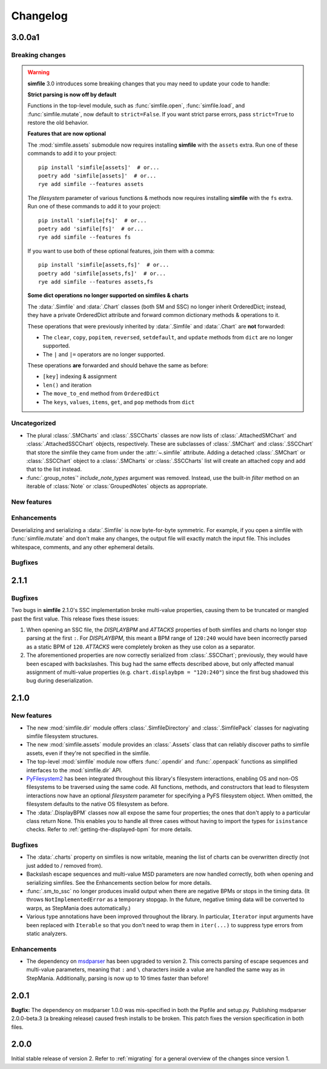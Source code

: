 .. _changelog:

Changelog
=========

3.0.0a1
-------

Breaking changes
~~~~~~~~~~~~~~~~

.. warning::

    **simfile** 3.0 introduces some breaking changes
    that you may need to update your code to handle:

    **Strict parsing is now off by default**

    Functions in the top-level module,
    such as :func:`simfile.open`, :func:`simfile.load`, and :func:`simfile.mutate`,
    now default to ``strict=False``.
    If you want strict parse errors,
    pass ``strict=True`` to restore the old behavior.
    
    **Features that are now optional**

    The :mod:`simfile.assets` submodule
    now requires installing **simfile** with the ``assets`` extra.
    Run one of these commands to add it to your project::
      
      pip install 'simfile[assets]'  # or...
      poetry add 'simfile[assets]'  # or...
      rye add simfile --features assets
        
    The `filesystem` parameter of various functions & methods
    now requires installing **simfile** with the ``fs`` extra.
    Run one of these commands to add it to your project::

      pip install 'simfile[fs]'  # or...
      poetry add 'simfile[fs]'  # or...
      rye add simfile --features fs
      
    If you want to use both of these optional features,
    join them with a comma::

      pip install 'simfile[assets,fs]'  # or...
      poetry add 'simfile[assets,fs]'  # or...
      rye add simfile --features assets,fs
    
    **Some dict operations no longer supported on simfiles & charts**

    The :data:`.Simfile` and :data:`.Chart` classes (both SM and SSC)
    no longer inherit OrderedDict;
    instead, they have a private OrderedDict attribute
    and forward common dictionary methods & operations to it.
    
    These operations that were previously inherited
    by :data:`.Simfile` and :data:`.Chart`
    are **not** forwarded:
    
    * The ``clear``, ``copy``, ``popitem``, ``reversed``, ``setdefault``,
      and ``update`` methods from ``dict`` are no longer supported.
    * The ``|`` and ``|=`` operators are no longer supported.
    
    These operations **are** forwarded and should behave the same as before:
    
    * ``[key]`` indexing & assignment
    * ``len()`` and iteration
    * The ``move_to_end`` method from ``OrderedDict``
    * The ``keys``, ``values``, ``items``, ``get``, and ``pop`` methods from ``dict``

Uncategorized
~~~~~~~~~~~~~

* The plural :class:`.SMCharts` and :class:`.SSCCharts` classes
  are now lists of :class:`.AttachedSMChart` and :class:`.AttachedSSCChart` objects,
  respectively.
  These are subclasses of :class:`.SMChart` and :class:`.SSCChart`
  that store the simfile they came from under the :attr:`~.simfile` attribute.
  Adding a detached :class:`.SMChart` or :class:`.SSCChart` object
  to a :class:`.SMCharts` or :class:`.SSCCharts` list
  will create an attached copy and add that to the list instead.
* :func:`.group_notes`' `include_note_types` argument was removed.
  Instead, use the built-in `filter` method
  on an iterable of :class:`Note` or :class:`GroupedNotes` objects as appropriate.

New features
~~~~~~~~~~~~


Enhancements
~~~~~~~~~~~~

Deserializing and serializing a :data:`.Simfile` is now byte-for-byte symmetric.
For example,
if you open a simfile with :func:`simfile.mutate`
and don't make any changes,
the output file will exactly match the input file.
This includes whitespace, comments, and any other ephemeral details.

Bugfixes
~~~~~~~~



2.1.1
-----

Bugfixes
~~~~~~~~

Two bugs in **simfile** 2.1.0's SSC implementation broke multi-value properties,
causing them to be truncated or mangled past the first value.
This release fixes these issues:

1. When opening an SSC file,
   the `DISPLAYBPM` and `ATTACKS` properties of both simfiles and charts
   no longer stop parsing at the first ``:``.
   For `DISPLAYBPM`, this meant a BPM range of ``120:240``
   would have been incorrectly parsed as a static BPM of ``120``.
   `ATTACKS` were completely broken as they use colon as a separator.
2. The aforementioned properties are now correctly serialized from :class:`.SSCChart`;
   previously, they would have been escaped with backslashes.
   This bug had the same effects described above,
   but only affected manual assignment of multi-value properties
   (e.g. ``chart.displaybpm = "120:240"``)
   since the first bug shadowed this bug during deserialization.

2.1.0
-----

New features
~~~~~~~~~~~~

* The new :mod:`simfile.dir` module offers
  :class:`.SimfileDirectory` and :class:`.SimfilePack` classes
  for nagivating simfile filesystem structures.
* The new :mod:`simfile.assets` module provides an :class:`.Assets` class
  that can reliably discover paths to simfile assets,
  even if they're not specified in the simfile.
* The top-level :mod:`simfile` module
  now offers :func:`.opendir` and :func:`.openpack` functions
  as simplified interfaces to the :mod:`simfile.dir` API.
* `PyFilesystem2 <https://docs.pyfilesystem.org/en/latest/index.html>`_
  has been integrated throughout this library's filesystem interactions,
  enabling OS and non-OS filesystems to be traversed using the same code.
  All functions, methods, and constructors that lead to filesystem interactions
  now have an optional `filesystem` parameter
  for specifying a PyFS filesystem object.
  When omitted, the filesystem defaults to the native OS filesystem as before.
* The :data:`.DisplayBPM` classes now all expose the same four properties;
  the ones that don't apply to a particular class return None.
  This enables you to handle all three cases
  without having to import the types for ``isinstance`` checks.
  Refer to :ref:`getting-the-displayed-bpm` for more details.

Bugfixes
~~~~~~~~

* The :data:`.charts` property on simfiles is now writable,
  meaning the list of charts can be overwritten directly
  (not just added to / removed from).
* Backslash escape sequences and multi-value MSD parameters
  are now handled correctly,
  both when opening and serializing simfiles.
  See the Enhancements section below for more details.
* :func:`.sm_to_ssc` no longer produces invalid output
  when there are negative BPMs or stops in the timing data.
  (It throws ``NotImplementedError`` as a temporary stopgap.
  In the future, negative timing data will be converted to warps,
  as StepMania does automatically.)
* Various type annotations have been improved throughout the library.
  In particular, ``Iterator`` input arguments
  have been replaced with ``Iterable``
  so that you don't need to wrap them in ``iter(...)``
  to suppress type errors from static analyzers.

Enhancements
~~~~~~~~~~~~

* The dependency on `msdparser <https://msdparser.readthedocs.io/en/latest/>`_
  has been upgraded to version 2.
  This corrects parsing of escape sequences and multi-value parameters,
  meaning that ``:`` and ``\`` characters inside a value
  are handled the same way as in StepMania.
  Additionally, parsing is now up to 10 times faster than before!

2.0.1
-----

**Bugfix:**
The dependency on msdparser 1.0.0 was mis-specified
in both the Pipfile and setup.py.
Publishing msdparser 2.0.0-beta.3 (a breaking release)
caused fresh installs to be broken.
This patch fixes the version specification in both files.

2.0.0
-----

Initial stable release of version 2.
Refer to :ref:`migrating` for a general overview of the changes
since version 1.